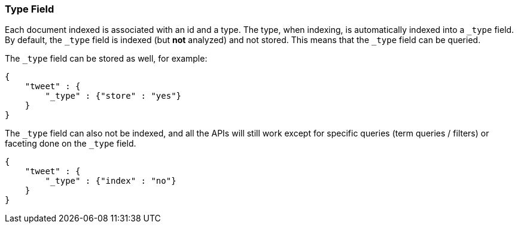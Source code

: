 [[mapping-type-field]]
=== Type Field

Each document indexed is associated with an id and a type. The type,
when indexing, is automatically indexed into a `_type` field. By
default, the `_type` field is indexed (but *not* analyzed) and not
stored. This means that the `_type` field can be queried.

The `_type` field can be stored as well, for example:

[source,js]
--------------------------------------------------
{
    "tweet" : {
        "_type" : {"store" : "yes"}
    }
}
--------------------------------------------------

The `_type` field can also not be indexed, and all the APIs will still
work except for specific queries (term queries / filters) or faceting
done on the `_type` field.

[source,js]
--------------------------------------------------
{
    "tweet" : {
        "_type" : {"index" : "no"}
    }
}
--------------------------------------------------
